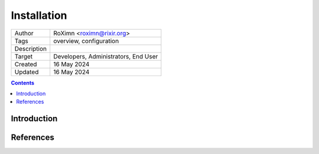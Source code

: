 ..  ****************************************************************************
    Copyright(c) 2024 RoXimn. All rights reserved.

    This work is licensed under the Creative Commons Attribution 4.0 International License.
    To view a copy of this license, visit # http://creativecommons.org/licenses/by/4.0/.

    Author:      RoXimn <roximn@rixir.org>
    ****************************************************************************

********************************************************************************
Installation
********************************************************************************

==============  ================================================================
Author          RoXimn <roximn@rixir.org>
Tags            overview, configuration
Description
Target          Developers, Administrators, End User
Created         16 May 2024
Updated         16 May 2024
==============  ================================================================

..  contents:: Contents
    :local:
    :class: well

Introduction
================================================================================
.. todo :: Write **Installation** guide

References
================================================================================
..  seealso::
    ..

.. raw:: latex

   \pagebreak
